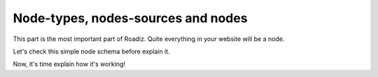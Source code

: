 .. _nodes-system-intro:

===================================
Node-types, nodes-sources and nodes
===================================

This part is the most important part of Roadiz. Quite everything in your website will be a node.

Let's check this simple node schema before explain it.

.. image:: ./node-struct.*

Now, it's time explain how it's working!
